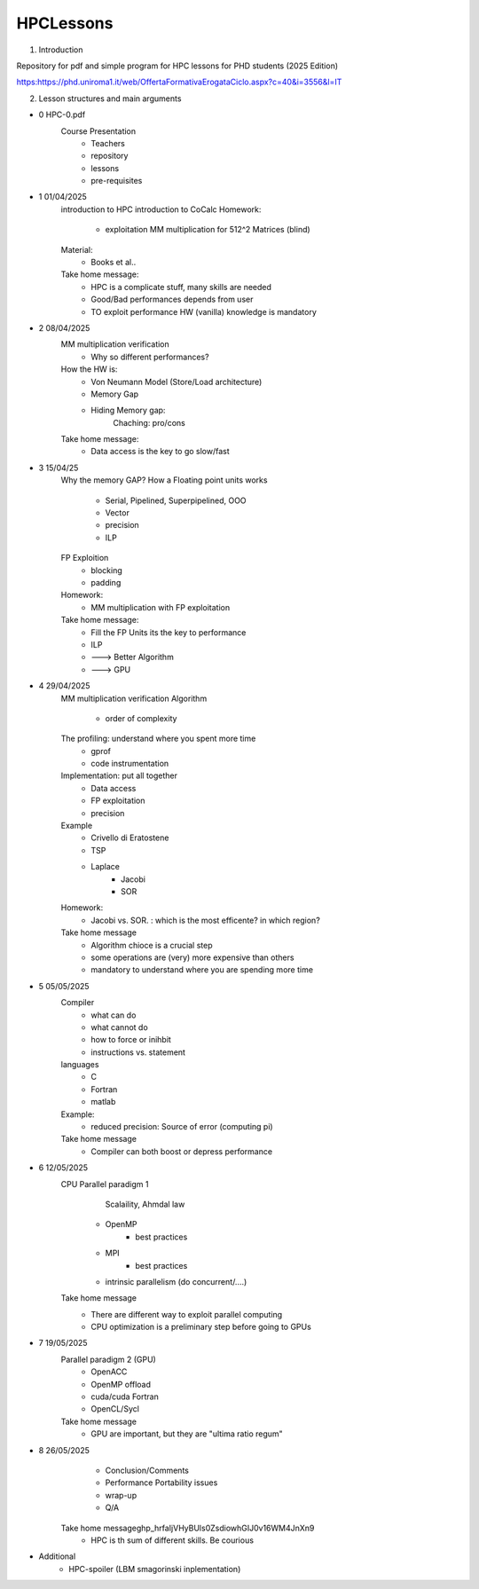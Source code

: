 HPCLessons
==========


1. Introduction

Repository for pdf and simple program for HPC lessons for PHD students (2025 Edition)

https:https://phd.uniroma1.it/web/OffertaFormativaErogataCiclo.aspx?c=40&i=3556&l=IT

2. Lesson structures and main arguments


* 0	HPC-0.pdf
	Course Presentation
		* Teachers
		* repository
		* lessons
		* pre-requisites

* 1	01/04/2025
	introduction to HPC
	introduction to CoCalc
	Homework:
		* exploitation MM multiplication for 512^2 Matrices (blind)
	Material:
		* Books et al..
	Take home message:
		* HPC is a complicate stuff, many skills are needed
		* Good/Bad performances depends from user
		* TO exploit performance HW (vanilla) knowledge is mandatory
		
* 2	08/04/2025
	MM multiplication verification
		* Why so different performances?
	How the HW is:
 		* Von Neumann Model (Store/Load architecture)
		* Memory Gap
		* Hiding Memory gap: 
			Chaching: pro/cons
	Take home message:
		* Data access is the key to go slow/fast


* 3 	15/04/25
	Why the memory GAP?
 	How a Floating point units works
		* Serial, Pipelined, Superpipelined, OOO
		* Vector
		* precision
		* ILP
	FP Exploition
		* blocking
		* padding
	Homework:
		* MM multiplication with FP exploitation
	Take home message:
		* Fill the FP Units its the key to performance
		* ILP
		* ---> Better Algorithm
		* ---> GPU 


* 4	29/04/2025
	MM multiplication verification
	Algorithm
		* order of complexity
	The profiling: understand where you spent more time
		* gprof
		* code instrumentation 
	Implementation: put all together
		* Data access
		* FP exploitation
		* precision
	Example
		* Crivello di Eratostene
		* TSP
		* Laplace
			* Jacobi
			* SOR
	Homework:
		* Jacobi vs. SOR. : which is the most efficente? in which region?
	Take home message
		* Algorithm chioce is a crucial step
		* some operations are (very) more expensive than others
		* mandatory to understand where you are spending more time


* 5 	05/05/2025
	Compiler 
		* what can do
		* what cannot do
		* how to force or inihbit
		* instructions vs. statement
	languages
		* C
		* Fortran
		* matlab
	Example: 	
		* reduced precision: Source of error (computing pi)
	Take home message
		* Compiler can both boost or depress performance


* 6 	12/05/2025
	CPU Parallel paradigm 1
	 	 Scalaility, Ahmdal law
		* OpenMP
			* best practices
		* MPI
			* best practices
		* intrinsic parallelism (do concurrent/....)
	Take home message
                * There are different way to exploit parallel computing
		* CPU optimization is a preliminary step before going to GPUs

* 7 	19/05/2025	
	Parallel paradigm 2 (GPU)
		* OpenACC
		* OpenMP offload
		* cuda/cuda Fortran
		* OpenCL/Sycl
	Take home message
		* GPU are important, but they are "ultima ratio regum"

* 8 	26/05/2025	
		* Conclusion/Comments
		* Performance Portability issues
		* wrap-up
		* Q/A
	Take home message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
		* HPC is th sum of different skills. Be courious

* 	Additional
		* HPC-spoiler (LBM smagorinski inplementation)


